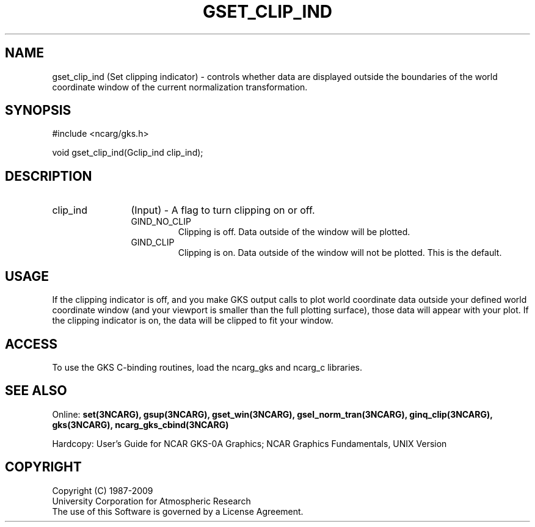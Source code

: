 .\"
.\"	$Id: gset_clip_ind.m,v 1.16 2008-12-23 00:03:04 haley Exp $
.\"
.TH GSET_CLIP_IND 3NCARG "March 1993" UNIX "NCAR GRAPHICS"
.SH NAME
gset_clip_ind (Set clipping indicator) - controls whether data are
displayed outside the boundaries of the world coordinate window
of the current normalization transformation.
.SH SYNOPSIS
#include <ncarg/gks.h>
.sp
void gset_clip_ind(Gclip_ind clip_ind);
.SH DESCRIPTION
.IP clip_ind 12
(Input) - A flag to turn clipping on or off.
.RS
.IP GIND_NO_CLIP
Clipping is off. Data outside of the window will be plotted.
.IP GIND_CLIP
Clipping is on. Data outside of the window will not be  plotted.
This is the default.
.RE
.SH USAGE
If the clipping indicator is off, 
and you make GKS output calls to plot world coordinate 
data outside your defined world coordinate window (and 
your viewport is smaller than the full plotting 
surface), those data will appear with your plot. If 
the clipping indicator is on, the data will be clipped 
to fit your window.
.SH ACCESS
To use the GKS C-binding routines, load the ncarg_gks and
ncarg_c libraries.
.SH SEE ALSO
Online: 
.BR set(3NCARG),
.BR gsup(3NCARG),
.BR gset_win(3NCARG),
.BR gsel_norm_tran(3NCARG),
.BR ginq_clip(3NCARG),
.BR gks(3NCARG),
.BR ncarg_gks_cbind(3NCARG)
.sp
Hardcopy: 
User's Guide for NCAR GKS-0A Graphics;
NCAR Graphics Fundamentals, UNIX Version
.SH COPYRIGHT
Copyright (C) 1987-2009
.br
University Corporation for Atmospheric Research
.br
The use of this Software is governed by a License Agreement.
